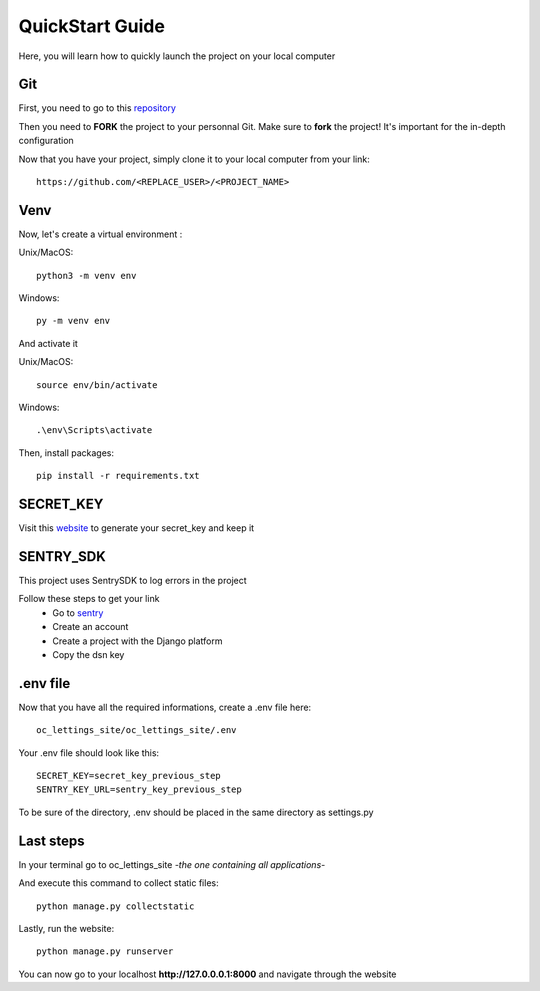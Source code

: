 QuickStart Guide
================

Here, you will learn how to quickly launch the project on your local computer

Git
---
First, you need to go to this `repository <https://github.com/0R0bin/Python-OC-Lettings-FR/>`__

Then you need to **FORK** the project to your personnal Git. Make sure to **fork** the project! It's important for the in-depth configuration

Now that you have your project, simply clone it to your local computer from your link::

    https://github.com/<REPLACE_USER>/<PROJECT_NAME>
    

Venv
----
Now, let's create a virtual environment :

Unix/MacOS::

    python3 -m venv env

Windows::

    py -m venv env

And activate it

Unix/MacOS::

    source env/bin/activate

Windows::

    .\env\Scripts\activate

Then, install packages::

    pip install -r requirements.txt

SECRET_KEY
----------
Visit this `website <https://djecrety.ir/>`__ to generate your secret_key and keep it

SENTRY_SDK
----------
This project uses SentrySDK to log errors in the project

Follow these steps to get your link
    * Go to `sentry <https://sentry.io/welcome/>`__
    * Create an account
    * Create a project with the Django platform
    * Copy the dsn key

.env file
---------

Now that you have all the required informations, create a .env file here::

    oc_lettings_site/oc_lettings_site/.env

Your .env file should look like this::

    SECRET_KEY=secret_key_previous_step
    SENTRY_KEY_URL=sentry_key_previous_step

To be sure of the directory, .env should be placed in the same directory as settings.py

Last steps
----------
In your terminal go to oc_lettings_site *-the one containing all applications-*

And execute this command to collect static files::

    python manage.py collectstatic

Lastly, run the website::

    python manage.py runserver

You can now go to your localhost **http://127.0.0.0.1:8000**  and navigate through the website